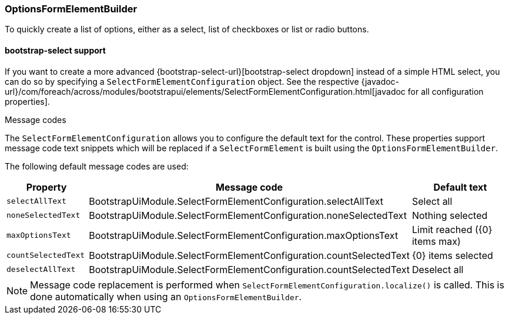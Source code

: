 === OptionsFormElementBuilder
To quickly create a list of options, either as a select, list of checkboxes or list or radio buttons.

[[bootstrap-select]]
==== bootstrap-select support
If you want to create a more advanced {bootstrap-select-url}[bootstrap-select dropdown] instead of a simple HTML select, you can do so by specifying a `SelectFormElementConfiguration` object.
See the respective {javadoc-url}/com/foreach/across/modules/bootstrapui/elements/SelectFormElementConfiguration.html[javadoc for all configuration properties].

.Message codes
The `SelectFormElementConfiguration` allows you to configure the default text for the control.
These properties support message code text snippets which will be replaced if a `SelectFormElement` is built using the `OptionsFormElementBuilder`.

The following default message codes are used:

[options=header,cols="1,3,2"]
|===

| Property
| Message code
| Default text

| `selectAllText`
| BootstrapUiModule.SelectFormElementConfiguration.selectAllText
| Select all

| `noneSelectedText`
| BootstrapUiModule.SelectFormElementConfiguration.noneSelectedText
| Nothing selected

| `maxOptionsText`
| BootstrapUiModule.SelectFormElementConfiguration.maxOptionsText
| Limit reached ({0} items max)

| `countSelectedText`
| BootstrapUiModule.SelectFormElementConfiguration.countSelectedText
| {0} items selected

| `deselectAllText`
| BootstrapUiModule.SelectFormElementConfiguration.countSelectedText
| Deselect all

|===

NOTE: Message code replacement is performed when `SelectFormElementConfiguration.localize()` is called.
This is done automatically when using an `OptionsFormElementBuilder`.
